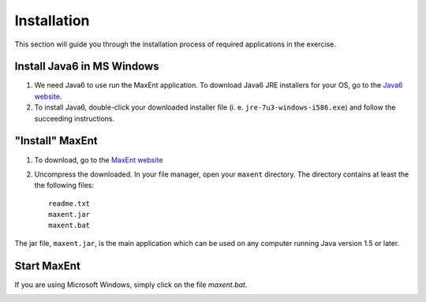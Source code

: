 .. WCSP2012 Species Distribution Modelling Workshop documentation master file, created by
   sphinx-quickstart on Mon Apr  2 11:35:11 2012.
   You can adapt this file completely to your liking, but it should at least
   contain the root `toctree` directive.


Installation
==========================

This section will guide you through the installation process of required applications in the exercise.

Install Java6 in MS Windows
------------------------------

1. We need Java6 to use run the MaxEnt application.  To download Java6 JRE installers for your OS, go to the `Java6 website <http://www.oracle.com/technetwork/java/javase/downloads/index.html>`_.

2.  To install Java6, double-click your downloaded installer file (i. e. ``jre-7u3-windows-i586.exe``) and follow the succeeding instructions.

"Install" MaxEnt
-----------------------

1. To download, go to the `MaxEnt website <http://www.cs.princeton.edu/~schapire/maxent/>`_ 
2. Uncompress the downloaded.  In your file manager, open your ``maxent`` directory.  The directory contains at least the the following files::

      readme.txt
      maxent.jar
      maxent.bat

The jar file, ``maxent.jar``, is the main application which can be used on any computer running Java version 1.5 or later.

Start MaxEnt
---------------
If you are using Microsoft Windows, simply click on the file `maxent.bat`.  

.. image:: images/maxent_interface.png
   :align: center
   :width: 300 pt